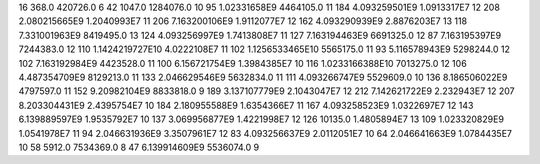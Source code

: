 16	368.0	420726.0	6
42	1047.0	1284076.0	10
95	1.02331658E9	4464105.0	11
184	4.093259501E9	1.0913317E7	12
208	2.080215665E9	1.2040993E7	11
206	7.163200106E9	1.9112077E7	12
162	4.093290939E9	2.8876203E7	13
118	7.331001963E9	8419495.0	13
124	4.093256997E9	1.7413808E7	11
127	7.163194463E9	6691325.0	12
87	7.163195397E9	7244383.0	12
110	1.1424219727E10	4.0222108E7	11
102	1.1256533465E10	5565175.0	11
93	5.116578943E9	5298244.0	12
102	7.163192984E9	4423528.0	11
100	6.156721754E9	1.3984385E7	10
116	1.0233166388E10	7013275.0	12
106	4.487354709E9	8129213.0	11
133	2.046629546E9	5632834.0	11
111	4.093266747E9	5529609.0	10
136	8.186506022E9	4797597.0	11
152	9.20982104E9	8833818.0	9
189	3.137107779E9	2.1043047E7	12
212	7.142621722E9	2.232943E7	12
207	8.203304431E9	2.4395754E7	10
184	2.180955588E9	1.6354366E7	11
167	4.093258523E9	1.0322697E7	12
143	6.139889597E9	1.9535792E7	10
137	3.069956877E9	1.4221998E7	12
126	10135.0	1.4805894E7	13
109	1.023320829E9	1.0541978E7	11
94	2.046631936E9	3.3507961E7	12
83	4.093256637E9	2.0112051E7	10
64	2.046641663E9	1.0784435E7	10
58	5912.0	7534369.0	8
47	6.139914609E9	5536074.0	9
